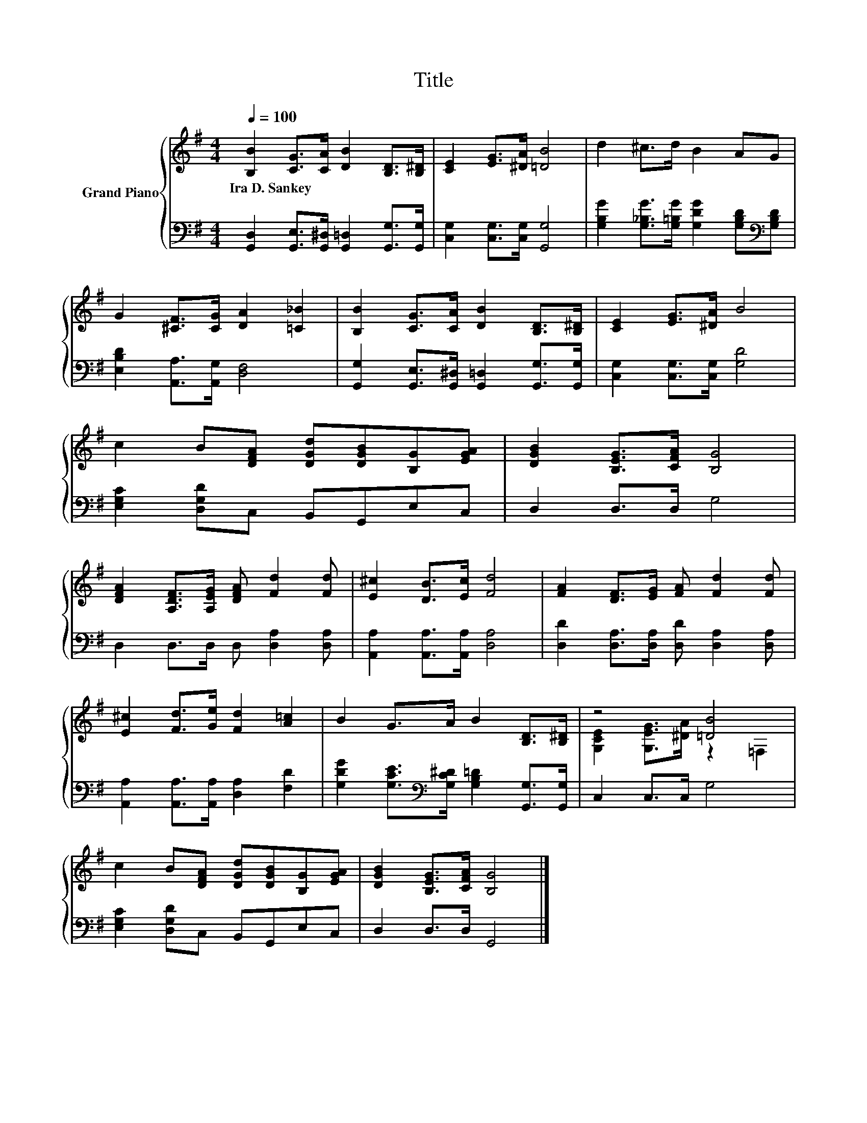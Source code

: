 X:1
T:Title
%%score { ( 1 3 ) | 2 }
L:1/8
Q:1/4=100
M:4/4
K:G
V:1 treble nm="Grand Piano"
V:3 treble 
V:2 bass 
V:1
 [B,B]2 [CG]>[CA] [DB]2 [B,D]>[B,^D] | [CE]2 [EG]>[^DA] [=DB]4 | d2 ^c>d B2 AG | %3
w: Ira~D.~Sankey * * * * *|||
 G2 [^CF]>[CG] [DA]2 [=C_B]2 | [B,B]2 [CG]>[CA] [DB]2 [B,D]>[B,^D] | [CE]2 [EG]>[^DA] B4 | %6
w: |||
 c2 B[DFA] [DGd][DGB][B,G][EGA] | [DGB]2 [B,EG]>[CFA] [B,G]4 | %8
w: ||
 [DFA]2 [A,DF]>[A,EG] [DFA] [Fd]2 [Fd] | [E^c]2 [DB]>[Ec] [Fd]4 | [FA]2 [DF]>[EG] [FA] [Fd]2 [Fd] | %11
w: |||
 [E^c]2 [Fd]>[Ge] [Fd]2 [A=c]2 | B2 G>A B2 [B,D]>[B,^D] | z4 [=DB]4 | %14
w: |||
 c2 B[DFA] [DGd][DGB][B,G][EGA] | [DGB]2 [B,EG]>[CFA] [B,G]4 |] %16
w: ||
V:2
 [G,,D,]2 [G,,E,]>[G,,^D,] [G,,=D,]2 [G,,G,]>[G,,G,] | [C,G,]2 [C,G,]>[C,G,] [G,,G,]4 | %2
 [G,B,G]2 [G,_B,G]>[G,=B,G] [G,DG]2 [G,B,D][K:bass][G,B,D] | [E,B,D]2 [A,,A,]>[A,,G,] [D,F,]4 | %4
 [G,,G,]2 [G,,E,]>[G,,^D,] [G,,=D,]2 [G,,G,]>[G,,G,] | [C,G,]2 [C,G,]>[C,G,] [G,D]4 | %6
 [E,G,C]2 [D,G,D]C, B,,G,,E,C, | D,2 D,>D, G,4 | D,2 D,>D, D, [D,A,]2 [D,A,] | %9
 [A,,A,]2 [A,,A,]>[A,,A,] [D,A,]4 | [D,D]2 [D,A,]>[D,A,] [D,D] [D,A,]2 [D,A,] | %11
 [A,,A,]2 [A,,A,]>[A,,A,] [D,A,]2 [F,D]2 | %12
 [G,DG]2 [G,CE]>[K:bass][G,C^D] [G,B,=D]2 [G,,G,]>[G,,G,] | C,2 C,>C, G,4 | %14
 [E,G,C]2 [D,G,D]C, B,,G,,E,C, | D,2 D,>D, G,,4 |] %16
V:3
 x8 | x8 | x8 | x8 | x8 | x8 | x8 | x8 | x8 | x8 | x8 | x8 | x8 | [G,CE]2 [G,EG]>[^DA] z2 =F,2 | %14
 x8 | x8 |] %16

